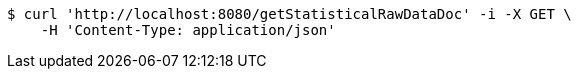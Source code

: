 [source,bash]
----
$ curl 'http://localhost:8080/getStatisticalRawDataDoc' -i -X GET \
    -H 'Content-Type: application/json'
----